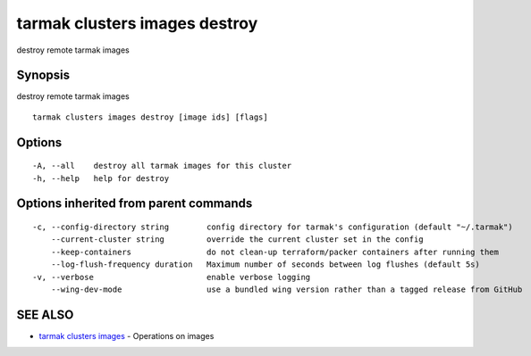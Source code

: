 .. _tarmak_clusters_images_destroy:

tarmak clusters images destroy
------------------------------

destroy remote tarmak images

Synopsis
~~~~~~~~


destroy remote tarmak images

::

  tarmak clusters images destroy [image ids] [flags]

Options
~~~~~~~

::

  -A, --all    destroy all tarmak images for this cluster
  -h, --help   help for destroy

Options inherited from parent commands
~~~~~~~~~~~~~~~~~~~~~~~~~~~~~~~~~~~~~~

::

  -c, --config-directory string        config directory for tarmak's configuration (default "~/.tarmak")
      --current-cluster string         override the current cluster set in the config
      --keep-containers                do not clean-up terraform/packer containers after running them
      --log-flush-frequency duration   Maximum number of seconds between log flushes (default 5s)
  -v, --verbose                        enable verbose logging
      --wing-dev-mode                  use a bundled wing version rather than a tagged release from GitHub

SEE ALSO
~~~~~~~~

* `tarmak clusters images <tarmak_clusters_images.html>`_ 	 - Operations on images

